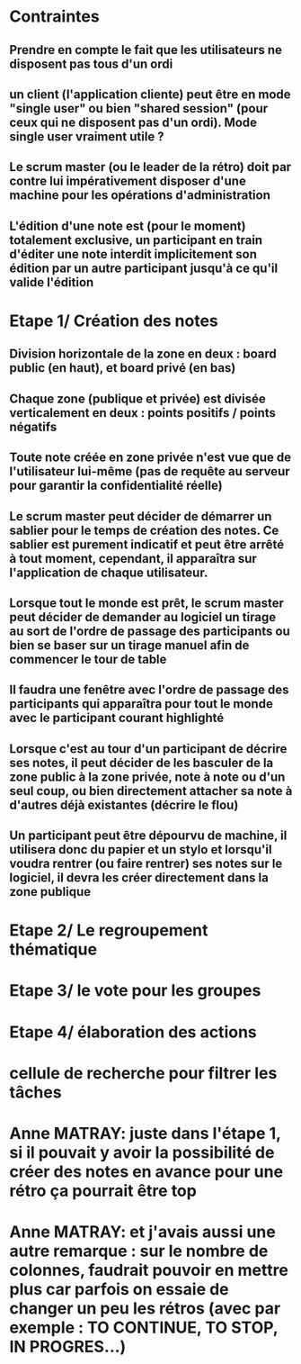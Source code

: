 * Contraintes
** Prendre en compte le fait que les utilisateurs ne disposent pas tous d'un ordi
** un client (l'application cliente) peut être en mode "single user" ou bien "shared session" (pour ceux qui ne disposent pas d'un ordi). Mode single user vraiment utile ?
** Le scrum master (ou le leader de la rétro) doit par contre lui impérativement disposer d'une machine pour les opérations d'administration
** L'édition d'une note est (pour le moment) totalement exclusive, un participant en train d'éditer une note interdit implicitement son édition par un autre participant jusqu'à ce qu'il valide l'édition

* Etape 1/ Création des notes

** Division horizontale de la zone en deux : board public (en haut), et board privé (en bas)
** Chaque zone (publique et privée) est divisée verticalement en deux : points positifs / points négatifs
** Toute note créée en zone privée n'est vue que de l'utilisateur lui-même (pas de requête au serveur pour garantir la confidentialité réelle)
** Le scrum master peut décider de démarrer un sablier pour le temps de création des notes. Ce sablier est purement indicatif et peut être arrêté à tout moment, cependant, il apparaîtra sur l'application de chaque utilisateur.
** Lorsque tout le monde est prêt, le scrum master peut décider de demander au logiciel un tirage au sort de l'ordre de passage des participants ou bien se baser sur un tirage manuel afin de commencer le tour de table
** Il faudra une fenêtre avec l'ordre de passage des participants qui apparaîtra pour tout le monde avec le participant courant highlighté
** Lorsque c'est au tour d'un participant de décrire ses notes, il peut décider de les basculer de la zone public à la zone privée, note à note ou d'un seul coup, ou bien directement attacher sa note à d'autres déjà existantes (décrire le flou)
** Un participant peut être dépourvu de machine, il utilisera donc du papier et un stylo et lorsqu'il voudra rentrer (ou faire rentrer) ses notes sur le logiciel, il devra les créer directement dans la zone publique


* Etape 2/ Le regroupement thématique
* Etape 3/ le vote pour les groupes
* Etape 4/ élaboration des actions


* cellule de recherche pour filtrer les tâches

* Anne MATRAY: juste dans l'étape 1, si il pouvait y avoir la possibilité de créer des notes en avance pour une rétro ça pourrait être top
* Anne MATRAY: et j'avais aussi une autre remarque : sur le nombre de colonnes, faudrait pouvoir en mettre plus car parfois on essaie de changer un peu les rétros (avec par exemple : TO CONTINUE, TO STOP, IN PROGRES...)
